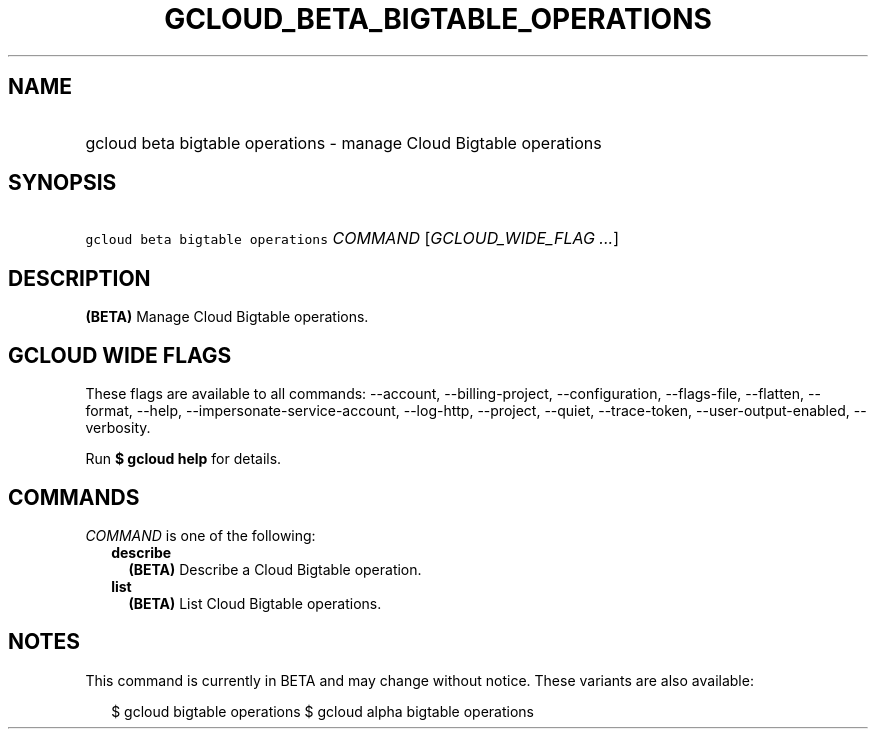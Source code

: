 
.TH "GCLOUD_BETA_BIGTABLE_OPERATIONS" 1



.SH "NAME"
.HP
gcloud beta bigtable operations \- manage Cloud Bigtable operations



.SH "SYNOPSIS"
.HP
\f5gcloud beta bigtable operations\fR \fICOMMAND\fR [\fIGCLOUD_WIDE_FLAG\ ...\fR]



.SH "DESCRIPTION"

\fB(BETA)\fR Manage Cloud Bigtable operations.



.SH "GCLOUD WIDE FLAGS"

These flags are available to all commands: \-\-account, \-\-billing\-project,
\-\-configuration, \-\-flags\-file, \-\-flatten, \-\-format, \-\-help,
\-\-impersonate\-service\-account, \-\-log\-http, \-\-project, \-\-quiet,
\-\-trace\-token, \-\-user\-output\-enabled, \-\-verbosity.

Run \fB$ gcloud help\fR for details.



.SH "COMMANDS"

\f5\fICOMMAND\fR\fR is one of the following:

.RS 2m
.TP 2m
\fBdescribe\fR
\fB(BETA)\fR Describe a Cloud Bigtable operation.

.TP 2m
\fBlist\fR
\fB(BETA)\fR List Cloud Bigtable operations.


.RE
.sp

.SH "NOTES"

This command is currently in BETA and may change without notice. These variants
are also available:

.RS 2m
$ gcloud bigtable operations
$ gcloud alpha bigtable operations
.RE

